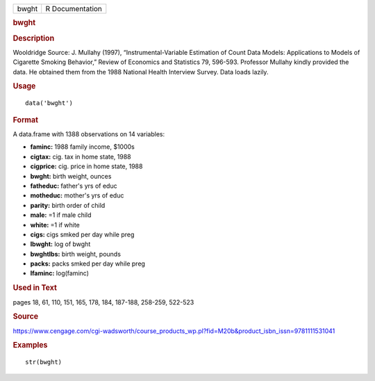 .. container::

   .. container::

      ===== ===============
      bwght R Documentation
      ===== ===============

      .. rubric:: bwght
         :name: bwght

      .. rubric:: Description
         :name: description

      Wooldridge Source: J. Mullahy (1997), “Instrumental-Variable
      Estimation of Count Data Models: Applications to Models of
      Cigarette Smoking Behavior,” Review of Economics and Statistics
      79, 596-593. Professor Mullahy kindly provided the data. He
      obtained them from the 1988 National Health Interview Survey. Data
      loads lazily.

      .. rubric:: Usage
         :name: usage

      ::

         data('bwght')

      .. rubric:: Format
         :name: format

      A data.frame with 1388 observations on 14 variables:

      -  **faminc:** 1988 family income, $1000s

      -  **cigtax:** cig. tax in home state, 1988

      -  **cigprice:** cig. price in home state, 1988

      -  **bwght:** birth weight, ounces

      -  **fatheduc:** father's yrs of educ

      -  **motheduc:** mother's yrs of educ

      -  **parity:** birth order of child

      -  **male:** =1 if male child

      -  **white:** =1 if white

      -  **cigs:** cigs smked per day while preg

      -  **lbwght:** log of bwght

      -  **bwghtlbs:** birth weight, pounds

      -  **packs:** packs smked per day while preg

      -  **lfaminc:** log(faminc)

      .. rubric:: Used in Text
         :name: used-in-text

      pages 18, 61, 110, 151, 165, 178, 184, 187-188, 258-259, 522-523

      .. rubric:: Source
         :name: source

      https://www.cengage.com/cgi-wadsworth/course_products_wp.pl?fid=M20b&product_isbn_issn=9781111531041

      .. rubric:: Examples
         :name: examples

      ::

          str(bwght)

